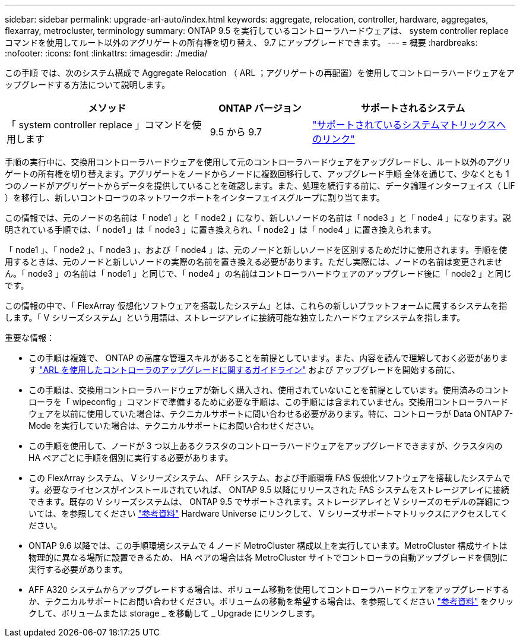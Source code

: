 ---
sidebar: sidebar 
permalink: upgrade-arl-auto/index.html 
keywords: aggregate, relocation, controller, hardware, aggregates, flexarray, metrocluster, terminology 
summary: ONTAP 9.5 を実行しているコントローラハードウェアは、 system controller replace コマンドを使用してルート以外のアグリゲートの所有権を切り替え、 9.7 にアップグレードできます。 
---
= 概要
:hardbreaks:
:nofooter: 
:icons: font
:linkattrs: 
:imagesdir: ./media/


[role="lead"]
この手順 では、次のシステム構成で Aggregate Relocation （ ARL ；アグリゲートの再配置）を使用してコントローラハードウェアをアップグレードする方法について説明します。

[cols="40,20,40"]
|===
| メソッド | ONTAP バージョン | サポートされるシステム 


| 「 system controller replace 」コマンドを使用します | 9.5 から 9.7 | link:decide_to_use_the_aggregate_relocation_guide.html#sys_commands_95_97_supported_systems["サポートされているシステムマトリックスへのリンク"] 
|===
手順の実行中に、交換用コントローラハードウェアを使用して元のコントローラハードウェアをアップグレードし、ルート以外のアグリゲートの所有権を切り替えます。アグリゲートをノードからノードに複数回移行して、アップグレード手順 全体を通じて、少なくとも 1 つのノードがアグリゲートからデータを提供していることを確認します。また、処理を続行する前に、データ論理インターフェイス（ LIF ）を移行し、新しいコントローラのネットワークポートをインターフェイスグループに割り当てます。

この情報では、元のノードの名前は「 node1 」と「 node2 」になり、新しいノードの名前は「 node3 」と「 node4 」になります。説明されている手順では、「 node1 」は「 node3 」に置き換えられ、「 node2 」は「 node4 」に置き換えられます。

「 node1 」、「 node2 」、「 node3 」、および「 node4 」は、元のノードと新しいノードを区別するためだけに使用されます。手順を使用するときは、元のノードと新しいノードの実際の名前を置き換える必要があります。ただし実際には、ノードの名前は変更されません。「 node3 」の名前は「 node1 」と同じで、「 node4 」の名前はコントローラハードウェアのアップグレード後に「 node2 」と同じです。

この情報の中で、「 FlexArray 仮想化ソフトウェアを搭載したシステム」とは、これらの新しいプラットフォームに属するシステムを指します。「 V シリーズシステム」という用語は、ストレージアレイに接続可能な独立したハードウェアシステムを指します。

.重要な情報：
* この手順は複雑で、 ONTAP の高度な管理スキルがあることを前提としています。また、内容を読んで理解しておく必要があります link:guidelines_for_upgrading_controllers_with_arl.html["ARL を使用したコントローラのアップグレードに関するガイドライン"] および  アップグレードを開始する前に、
* この手順は、交換用コントローラハードウェアが新しく購入され、使用されていないことを前提としています。使用済みのコントローラを「 wipeconfig 」コマンドで準備するために必要な手順は、この手順には含まれていません。交換用コントローラハードウェアを以前に使用していた場合は、テクニカルサポートに問い合わせる必要があります。特に、コントローラが Data ONTAP 7-Mode を実行していた場合は、テクニカルサポートにお問い合わせください。
* この手順を使用して、ノードが 3 つ以上あるクラスタのコントローラハードウェアをアップグレードできますが、クラスタ内の HA ペアごとに手順を個別に実行する必要があります。
* この FlexArray システム、 V シリーズシステム、 AFF システム、および手順環境 FAS 仮想化ソフトウェアを搭載したシステムです。必要なライセンスがインストールされていれば、 ONTAP 9.5 以降にリリースされた FAS システムをストレージアレイに接続できます。既存の V シリーズシステムは、 ONTAP 9.5 でサポートされます。ストレージアレイと V シリーズのモデルの詳細については、を参照してください link:other_references.html["参考資料"] Hardware Universe にリンクして、 V シリーズサポートマトリックスにアクセスしてください。
* ONTAP 9.6 以降では、この手順環境システムで 4 ノード MetroCluster 構成以上を実行しています。MetroCluster 構成サイトは物理的に異なる場所に設置できるため、 HA ペアの場合は各 MetroCluster サイトでコントローラの自動アップグレードを個別に実行する必要があります。
* AFF A320 システムからアップグレードする場合は、ボリューム移動を使用してコントローラハードウェアをアップグレードするか、テクニカルサポートにお問い合わせください。ボリュームの移動を希望する場合は、を参照してください link:other_references.html["参考資料"] をクリックして、ボリュームまたは storage _ を移動して _ Upgrade にリンクします。

